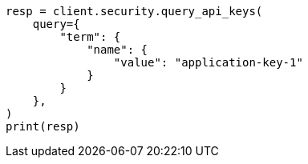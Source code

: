 // This file is autogenerated, DO NOT EDIT
// rest-api/security/query-api-key.asciidoc:469

[source, python]
----
resp = client.security.query_api_keys(
    query={
        "term": {
            "name": {
                "value": "application-key-1"
            }
        }
    },
)
print(resp)
----
